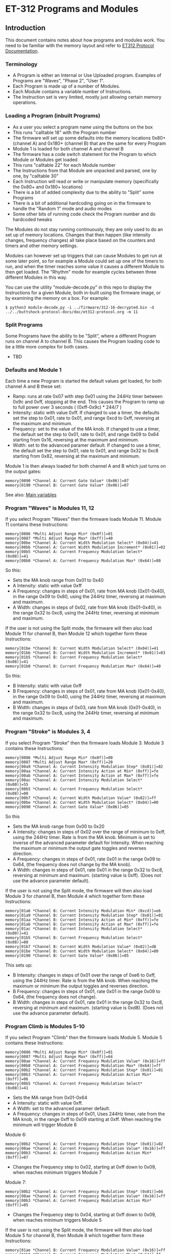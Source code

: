 * ET-312 Programs and Modules
** Introduction
This document contains notes about how programs and modules work.  You need to be
familiar with the memory layout and refer to
[[https://github.com/metafetish/buttshock-protocol-docs/blob/master/doc/et312-protocol.org][ET312 Protocol Documentation]].

*** Terminology

- A Program is either an Internal or Use Uploaded program.  Examples of Programs are "Waves", "Phase 2", "User 1".
- Each Program is made up of a number of Modules.
- Each Module contains a variable number of Instructions.
- The Instruction set is very limited, mostly just allowing certain memory operations.

*** Loading a Program (inbuilt Programs)

- As a user you select a program name using the buttons on the box
- This runs "calltable 18" with the Program number
- The firmware will set up some defaults into the memory locations 0x80+ (channel A) and 0x180+ (channel B) that are the same for every Program
- Module 1 is loaded for both channel A and channel B
- The firmware has a code switch statement for the Program to which Module or Modules get loaded
- This runs "calltable 22" for each Module number
- The Instructions from that Module are unpacked and parsed, one by one, by "calltable 30"
- Each Instruction will read or write or manipulate memory (specifically the 0x80+ and 0x180+ locations)
- There is a bit of added complexity due to the ability to "Split" some Programs
- There is a bit of additional hardcoding going on in the firmware to handle the "Random 1" mode and audio modes
- Some other bits of running code check the Program number and do hardcoded tweaks

The Modules do not stay running continuously, they are only used to do an set up of memory locations.  Changes that then
happen (like intensity changes, frequency changes) all take place based on the counters and timers and other memory
settings.

Modules can however set up triggers that can cause Modules to get run at some later point, so for example a Module could set
up one of the timers to run, and when the timer reaches some value it causes a different
Module to then get loaded.  The "Rhythm" mode for example cycles between three different Modules in this way.

You can use the utility "module-decode.py" in this repo to display the Instructions for a given Module, both in-built
using the firmware image, or by examining the memory on a box.  For example:

#+BEGIN_EXAMPLE
$ python3 module-decode.py -i ../firmware/312-16-decrypted.bin -d ../../buttshock-protocol-docs/doc/et312-protocol.org -m 11 
#+END_EXAMPLE

*** Split Programs

Some Programs have the ability to be "Split", where a different Program runs on channel A to channel B.  This causes the Program
loading code to be a little more complex for both cases.  

- TBD

*** Defaults and Module 1

Each time a new Program is started the default values get loaded, for both channel A and B these set:

- Ramp: runs at rate 0x07 with step 0x01 using the 244Hz timer between 0x9c and 0xff, stopping at the end.  This causes the Program to ramp up to full power over 3 seconds ( (0xff-0x9c) * 244/7 )
- Intensity: static with value 0xff.  If changed to use a timer, the defaults set the step to 0x01, rate to 0x01, and range 0xcd to 0xff, reversing at the maximum and minimum.
- Frequency: set to the value of the MA knob.  If changed to use a timer, the default set the step to 0x01, rate to 0x01, and range 0x09 to 0x64 starting from 0x16, reversing at the maximum and minimum.
- Width: set to the advanced paramer default.  If changed to use a timer, the default set the step to 0x01, rate to 0x01, and range 0x32 to 0xc8 starting from 0x82, reversing at the maximum and minimum.

Module 1 is then always loaded for both channel A and B which just turns on the output gates:

#+BEGIN_EXAMPLE
memory[0090 *Channel A: Current Gate Value* (0x06)]=07
memory[0190 *Channel B: Current Gate Value* (0x06)]=07
#+END_EXAMPLE

See also: [[https://github.com/metafetish/buttshock-protocol-docs/blob/master/doc/et312-protocol.org#409c-40bf---main-variables][Main variables]]

*** Program "Waves" is Modules 11, 12

If you select Program "Waves" then the firmware loads Module 11.  Module 11 contains these Instructions:

#+BEGIN_EXAMPLE
memory[0086 *Multi Adjust Range Min* (0x0f)]=01
memory[0087 *Multi Adjust Range Max* (0xff)]=40
memory[00be *Channel A: Current Width Modulation Select* (0x04)]=41
memory[00bb *Channel A: Current Width Modulation Increment* (0x01)]=02
memory[00b5 *Channel A: Current Frequency Modulation Select* (0x08)]=41
memory[00b0 *Channel A: Current Frequency Modulation Max* (0x64)]=80
#+END_EXAMPLE

So this:

- Sets the MA knob range from 0x01 to 0x40
- A Intensity: static with value 0xff
- A Frequency: changes in steps of 0x01, rate from MA knob (0x01-0x40), in the range 0x09 to 0x80, using the 244Hz timer, reversing at maximum and maximum.
- A Width: changes in steps of 0x02, rate from MA knob (0x01-0x40), in the range 0x32 to 0xc8, using the 244Hz timer, reversing at minimum and maximum.

If the user is not using the Split mode, the firmware will then also load Module 11 for channel B, then Module 12 which
together form these Instructions:

#+BEGIN_EXAMPLE
memory[01be *Channel B: Current Width Modulation Select* (0x04)]=41
memory[01bb *Channel B: Current Width Modulation Increment* (0x01)]=03
memory[01b5 *Channel B: Current Frequency Modulation Select* (0x08)]=41
memory[01b0 *Channel B: Current Frequency Modulation Max* (0x64)]=40
#+END_EXAMPLE

So this:

- B Intensity: static with value 0xff
- B Frequency: changes in steps of 0x01, rate from MA knob (0x01-0x40), in the range 0x09 to 0x40, using the 244Hz timer, reversing at maximum and maximum.
- B Width: changes in steps of 0x03, rate from MA knob (0x01-0x40), in the range 0x32 to 0xc8, using the 244Hz timer, reversing at minimum and maximum.

*** Program "Stroke" is Modules 3, 4

If you select Program "Stroke" then the firmware loads Module 3.  Module 3 contains these Instructions:

#+BEGIN_EXAMPLE
memory[0086 *Multi Adjust Range Min* (0x0f)]=00
memory[0087 *Multi Adjust Range Max* (0xff)]=20
memory[00a9 *Channel A: Current Intensity Modulation Step* (0x01)]=02
memory[00aa *Channel A: Current Intensity Action at Min* (0xff)]=fe
memory[00ab *Channel A: Current Intensity Action at Max* (0xff)]=fe
memory[00ac *Channel A: Current Intensity Modulation Select* (0x00)]=55
memory[00b5 *Channel A: Current Frequency Modulation Select* (0x08)]=00
memory[00b7 *Channel A: Current Width Modulation Value* (0x82)]=ff
memory[00be *Channel A: Current Width Modulation Select* (0x04)]=00
memory[0090 *Channel A: Current Gate Value* (0x06)]=05
#+END_EXAMPLE

So this

- Sets the MA knob range from 0x00 to 0x20
- A Intensity: changes in steps of 0x02 over the range of minimum to 0xff, using the 244Hz timer.  Rate is from the MA knob.  Minimum is set to inverse of the advanced parameter default for Intensity.  When reaching the maximum or minimum the output gate toggles and reverses direction.
- A Frequency: changes in steps of 0x01, rate 0x01 in the range 0x09 to 0x64, (the frequency does not change by the MA knob).
- A Width: changes in steps of 0x01, rate 0x01 in the range 0x32 to 0xc8, reversing at minimum and maximum.  (starting value is 0xff).  (Does not use the advance parameter default).

If the user is not using the Split mode, the firmware will then also load Module 3 for channel B, then Module 4 which
together form these Instructions:

#+BEGIN_EXAMPLE
memory[01a6 *Channel B: Current Intensity Modulation Min* (0xcd)]=e6
memory[01a9 *Channel B: Current Intensity Modulation Step* (0x01)]=01
memory[01aa *Channel B: Current Intensity Action at Min* (0xff)]=fe
memory[01ab *Channel B: Current Intensity Action at Max* (0xff)]=fe
memory[01ac *Channel B: Current Intensity Modulation Select* (0x00)]=41
memory[01b5 *Channel B: Current Frequency Modulation Select* (0x08)]=00
memory[01b7 *Channel B: Current Width Modulation Value* (0x82)]=d8
memory[01be *Channel B: Current Width Modulation Select* (0x04)]=00
memory[0190 *Channel B: Current Gate Value* (0x06)]=05
#+END_EXAMPLE

This sets up:

- B Intensity: changes in steps of 0x01 over the range of 0xe6 to 0xff, using the 244Hz timer.  Rate is from the MA knob.  When reaching the maximum or minimum the output toggles and reverses direction.
- B Frequency: changes in steps of 0x01, rate 0x01 in the range 0x09 to 0x64, (the frequency does not change).
- B Width: changes in steps of 0x01, rate 0x01 in the range 0x32 to 0xc8, reversing at minimum and maximum.  (starting value is 0xd8).  (Does not use the advance parameter default).

*** Program Climb is Modules 5-10

If you select Program "Climb" then the firmware loads Module 5.  Module 5 contains these Instructions:

#+BEGIN_EXAMPLE
memory[0086 *Multi Adjust Range Min* (0x0f)]=01
memory[0087 *Multi Adjust Range Max* (0xff)]=64
memory[00ae *Channel A: Current Frequency Modulation Value* (0x16)]=ff
memory[00b0 *Channel A: Current Frequency Modulation Max* (0x64)]=ff
memory[00b2 *Channel A: Current Frequency Modulation Step* (0x01)]=01
memory[00b3 *Channel A: Current Frequency Modulation Action Min* (0xff)]=06
memory[00b5 *Channel A: Current Frequency Modulation Select* (0x08)]=41
#+END_EXAMPLE

- Sets the MA range from 0x01-0x64
- A Intensity: static with value 0xff.  
- A Width: set to the advanced paramer default.  
- A Frequency: changes in steps of 0x01, Uses 244Hz timer, rate from the MA knob, in the range 0xff to 0x09 starting at 0xff.  When reaching the minimum will trigger Module 6

Module 6:

#+BEGIN_EXAMPLE
memory[00b2 *Channel A: Current Frequency Modulation Step* (0x01)]=02
memory[00ae *Channel A: Current Frequency Modulation Value* (0x16)]=ff
memory[00b3 *Channel A: Current Frequency Modulation Action Min* (0xff)]=07
#+END_EXAMPLE

- Changes the Frequency step to 0x02, starting at 0xff down to 0x09, when reaches minimum triggers Module 7

Module 7:

#+BEGIN_EXAMPLE
memory[00b2 *Channel A: Current Frequency Modulation Step* (0x01)]=04
memory[00ae *Channel A: Current Frequency Modulation Value* (0x16)]=ff
memory[00b3 *Channel A: Current Frequency Modulation Action Min* (0xff)]=05
#+END_EXAMPLE

- Changes the Frequency step to 0x04, starting at 0xff down to 0x09, when reaches minimum triggers Module 5

If the user is not using the Split mode, the firmware will then also load Module 5 for channel B, then Module 8 which
together form these Instructions:

#+BEGIN_EXAMPLE
memory[01ae *Channel B: Current Frequency Modulation Value* (0x16)]=ff
memory[01b0 *Channel B: Current Frequency Modulation Max* (0x64)]=ff
memory[01b2 *Channel B: Current Frequency Modulation Step* (0x01)]=01
memory[01b3 *Channel B: Current Frequency Modulation Action Min* (0xff)]=09
memory[01b5 *Channel B: Current Frequency Modulation Select* (0x08)]=41
#+END_EXAMPLE

- B Intensity: static with value 0xff.  
- B Width: set to the advanced paramer default.  
- B Frequency: changes in steps of 0x01, Uses 244Hz timer, rate from the MA knob, in the range 0xff to 0x09 starting at 0xff.  When reaching the minimum will trigger Module 9

Module 9:

#+BEGIN_EXAMPLE
memory[0085 when module loading determines which channels to set (0x03)]=02
memory[01b2 *Channel B: Current Frequency Modulation Step* (0x01)]=02
memory[01ae *Channel B: Current Frequency Modulation Value* (0x16)]=ff
memory[01b3 *Channel B: Current Frequency Modulation Action Min* (0xff)]=0a
#+END_EXAMPLE

- B Frequency: changes in steps of 0x02, in the range 0xff to 0x09 starting at 0xff.  When reaching the minimum will trigger Module 10

Module 10:

#+BEGIN_EXAMPLE
memory[0085 when module loading determines which channels to set (0x03)]=02
memory[01b2 *Channel B: Current Frequency Modulation Step* (0x01)]=05
memory[01ae *Channel B: Current Frequency Modulation Value* (0x16)]=ff
memory[01b3 *Channel B: Current Frequency Modulation Action Min* (0xff)]=08
#+END_EXAMPLE

- B Frequency: changes in steps of 0x05, in the range 0xff to 0x09 starting at 0xff.  When reaching the minimum will trigger Module 8

*** Program Combo is Modules 13, 33

If you select Program "Combo" then the firmware loads Module 13.  Module 13 contains these Instructions:

#+BEGIN_EXAMPLE
memory[0086 *Multi Adjust Range Min* (0x0f)]=00
memory[0087 *Multi Adjust Range Max* (0xff)]=40
memory[009a *Channel A: Current Gate Select* (0x00)]=4a
memory[00b5 *Channel A: Current Frequency Modulation Select* (0x08)]=02
memory[00be *Channel A: Current Width Modulation Select* (0x04)]=26
#+END_EXAMPLE

If the user is not using the Split mode, the firmware will then also load Module 13 for channel B, then Module 33 which
together form these Instructions:

#+BEGIN_EXAMPLE
memory[019a *Channel B: Current Gate Select* (0x00)]=4a
memory[01b2 *Channel B: Current Frequency Modulation Step* (0x01)]=02
memory[01b5 *Channel B: Current Frequency Modulation Select* (0x08)]=02
memory[01bb *Channel B: Current Width Modulation Step* (0x01)]=02
memory[01be *Channel B: Current Width Modulation Select* (0x04)]=26
#+END_EXAMPLE

*** Program Intense is Modules 14, 2

If you select Program "Intense" then the firmware loads Module 14.  Module 14 contains these Instructions:

#+BEGIN_EXAMPLE
memory[0086 *Multi Adjust Range Min* (0x0f)]=09
#+END_EXAMPLE

If the user is not using the Split mode, the firmware will then also load Module 14 for channel B, then Module 2 which
together form these Instructions:

#+BEGIN_EXAMPLE
memory[0198 *Channel B: Current Gate OnTime* (0x3e)]=3f
memory[0199 *Channel B: Current Gate OffTime* (0x3e)]=3f
memory[019a *Channel B: Current Gate Select* (0x00)]=01
#+END_EXAMPLE

*** Program Rhythm is Modules 15, 16, 17

If you select Program "Rhythm" then the firmware loads Module 15.  Module 15 contains these Instructions:

#+BEGIN_EXAMPLE
memory[0086 *Multi Adjust Range Min* (0x0f)]=01
memory[0087 *Multi Adjust Range Max* (0xff)]=17
memory[0095 *Next module timer max* (0xff)]=1f
memory[0095 *Next module timer max* (0xff)]=1f
memory[0096 *Next module flag* (0x00)]=02
memory[0097 *Next module number* (0x00)]=10
memory[009a *Channel A: Current Gate Select* (0x00)]=49
memory[00a5 *Channel A: Current Intensity Modulation Value* (0xff)]=e0
memory[00a6 *Channel A: Current Intensity Modulation Min* (0xcd)]=e0
memory[00a9 *Channel A: Current Intensity Modulation Step* (0x01)]=00
memory[00ab *Channel A: Current Intensity Action at Max* (0xff)]=fd
memory[00ab *Channel A: Current Intensity Action at Max* (0xff)]=fd
memory[00ac *Channel A: Current Intensity Modulation Select* (0x00)]=01
memory[00b7 *Channel A: Current Width Modulation Value* (0x82)]=46
memory[00be *Channel A: Current Width Modulation Select* (0x04)]=00
#+END_EXAMPLE

Module 15 triggers Module 16:

#+BEGIN_EXAMPLE
memory[0097 *Next module number* (0x00)]=11
memory[00a5 *Channel A: Current Intensity Modulation Value* (0xff)]^01
memory[00a5 *Channel A: Current Intensity Modulation Value* (0xff)]+=01
memory[00b7 *Channel A: Current Width Modulation Value* (0x82)]=b4
#+END_EXAMPLE

Module 16 triggers Module 17:

#+BEGIN_EXAMPLE
memory[0097 *Next module number* (0x00)]=10
memory[00b7 *Channel A: Current Width Modulation Value* (0x82)]=46
#+END_EXAMPLE

*** Program Audio 1 is Module 23

If you select Program "Audio 1" then the firmware loads Module 23.  It also sets up a flag for other
code that we're in a mono audio mode, and has hardcoded settings for the gate outputs (memory 0x90 and 0x190).

Module 23 contains these Instructions:

#+BEGIN_EXAMPLE
memory[00b5 *Channel A: Current Frequency Modulation Select* (0x08)]=04
memory[00be *Channel A: Current Width Modulation Select* (0x04)]=00
#+END_EXAMPLE

*** Program Audio 2 is Module 23

If you select Program "Audio 2" then the firmware also loads Module 23.  Everything is the same as above for
"Audio 1" except the flag for mono isn't set.

*** Program Audio 3 is Module 34

If you select Program "Audio 3" then the firmware loads Module 34.  It also has hardcoded settings for the
gate outputs (memory 0x90 and 0x190) and output control flags 0x83.

Module 34 contains these Instructions:

#+BEGIN_EXAMPLE
memory[00ae *Channel A: Current Frequency Modulation Value* (0x16)]=0a
memory[00b5 *Channel A: Current Frequency Modulation Select* (0x08)]=00
memory[00be *Channel A: Current Width Modulation Select* (0x04)]=00
#+END_EXAMPLE

*** Program Random 2 is Module 32

If you select Program "Random 2" then the firmware loads Module 32.  Module 32 contains these Instructions:

#+BEGIN_EXAMPLE
memory[008d Random Number Min]=01
memory[008e Random Number Max]=04
memory[01b2 *Channel B: Current Frequency Modulation Step* (0x01)]=rand(memory[008d Random Number Min],memory[008e Random Number Max])
memory[00a8 *Channel A: Current Intensity Modulation Rate* (0x01)]=rand(memory[008d Random Number Min],memory[008e Random Number Max])
memory[01a8 *Channel B: Current Intensity Modulation Rate* (0x01)]=rand(memory[008d Random Number Min],memory[008e Random Number Max])
memory[00b1 *Channel A: Current Frequency Modulation Rate* (0x01)]=rand(memory[008d Random Number Min],memory[008e Random Number Max])
memory[01b1 *Channel B: Current Frequency Modulation Rate* (0x01)]=rand(memory[008d Random Number Min],memory[008e Random Number Max])
memory[00ba ]=rand(memory[008d Random Number Min],memory[008e Random Number Max])
memory[01ba *Channel B: Current Width Modulation Rate* (0x01)]=rand(memory[008d Random Number Min],memory[008e Random Number Max])
memory[00be *Channel A: Current Width Modulation Select* (0x04)]=01
memory[00b5 *Channel A: Current Frequency Modulation Select* (0x08)]=02
memory[00ac *Channel A: Current Intensity Modulation Select* (0x00)]=02
memory[0196 *Next module flag* (0x00)]=03
memory[0197 *Next module number* (0x00)]=20
memory[008d Random Number Min]=05
memory[008e Random Number Max]=1f
memory[0195 *Next module timer max* (0xff)]=rand(memory[008d Random Number Min],memory[008e Random Number Max])
#+END_EXAMPLE

*** Program Toggle is Modules 18, 19

If you select Program "Toggle" then the firmware loads Module 18.  Module 18 contains these Instructions:

#+BEGIN_EXAMPLE
memory[0086 *Multi Adjust Range Min* (0x0f)]=00
memory[0087 *Multi Adjust Range Max* (0xff)]=7f
memory[0096 *Next module flag* (0x00)]=02
memory[008c Module temporary byte store]=memory[020d *Current Multi Adjust Value / COMM_MULTI_AVG*]
memory[0095 *Next module timer max* (0xff)]=memory[008c Module temporary byte store]
memory[0097 *Next module number* (0x00)]=13
memory[00b5 *Channel A: Current Frequency Modulation Select* (0x08)]=04
memory[00bf *Channel A: Current Width Modulation Timer* (0x00)]=04
memory[0090 *Channel A: Current Gate Value* (0x06)]=07
memory[0190 *Channel B: Current Gate Value* (0 when no output)]=06
#+END_EXAMPLE

The above runs for both Channel A then with memory modified for Channel B and causes:

- A/B Intensity: static with value 0xff. 
- A/B Frequency: static at the advanced parameter default
- A/B Width: set to the advanced parameter default
- Channel A gate is turned on, Channel B gate is turned off
- MA range is 0x00-0x7f
- Sets the "Next Module timer" maximum to the value of the MA knob and to trigger Module 19, flag of 2 means use the 30.5Hz timer (since
the maximum count is 0x7f this gives effective toggle time of between 0 and about 4 seconds)

Module 18 triggers Module 19:

#+BEGIN_EXAMPLE
memory[0085 when module loading determines which channels to set (0x03)]=01
memory[0090 *Channel A: Current Gate Value* (0x06)]=06
memory[0085 when module loading determines which channels to set (0x03)]=03
memory[0097 *Next module number* (0x00)]=12
memory[0190 *Channel B: Current Gate Value* (0 when no output)]=07
memory[008c Module temporary byte store]=memory[020d *Current Multi Adjust Value / COMM_MULTI_AVG*]
memory[0095 *Next module timer max* (0xff)]=memory[008c Module temporary byte store]
#+END_EXAMPLE

The above:

- Channel A gate is turned off, Channel B gate is turned on
- Sets the "Next Module timer" maximum to the value of the MA knob and to trigger Module 18

*** Program Orgasm is Modules 24, 25, 26, 27

If you select Program "Toggle" then the firmware loads Module 24.  Module 24 contains these Instructions:

#+BEGIN_EXAMPLE
memory[00ac *Channel A: Current Intensity Modulation Select* (0x00)]=00
memory[00b7 *Channel A: Current Width Modulation Value* (0x82)]=32
memory[00bb *Channel A: Current Width Modulation Step* (0x01)]=04
memory[00ba *Channel A: Current Width Modulation Rate* (0x01)]=01
memory[00b8 *Channel A: Current Width Modulation Min* (0x32)]=32
memory[0085 when module loading determines which channels to set (0x03)]=01
memory[00be *Channel A: Current Width Modulation Select* (0x04)]=01
memory[00bd *Channel A: Current Width Modulation Action Max* (0xff)]=19
memory[01be *Channel B: Current Width Modulation Select* (0x04)]=00
#+END_EXAMPLE

Module 24 triggers Module 25:

#+BEGIN_EXAMPLE
memory[0085 when module loading determines which channels to set (0x03)]=01
memory[00bb *Channel A: Current Width Modulation Step* (0x01)]=ff
memory[00bc *Channel A: Current Width Modulation Action Min* (0xff)]=1a
memory[01be *Channel B: Current Width Modulation Select* (0x04)]=01
memory[01bd *Channel B: Current Width Modulation Action Max* (0xff)]=ff
memory[0085 when module loading determines which channels to set (0x03)]=03
memory[00b8 *Channel A: Current Width Modulation Min* (0x32)]+=02
memory[00b8 *Channel A: Current Width Modulation Min* (0x32)]^02
#+END_EXAMPLE

Module 25 triggers Module 26:

#+BEGIN_EXAMPLE
memory[0085 when module loading determines which channels to set (0x03)]=01
memory[00be *Channel A: Current Width Modulation Select* (0x04)]=00
memory[01bc *Channel B: Current Width Modulation Action Min* (0xff)]=1b
#+END_EXAMPLE

Module 26 triggers Module 27:

#+BEGIN_EXAMPLE
memory[0085 when module loading determines which channels to set (0x03)]=01
memory[00be *Channel A: Current Width Modulation Select* (0x04)]=01
memory[01be *Channel B: Current Width Modulation Select* (0x04)]=00
memory[00bb *Channel A: Current Width Modulation Step* (0x01)]=01
memory[01bb *Channel B: Current Width Modulation Step* (0x01)]=01
#+END_EXAMPLE

*** Program "Torment" is Modules 28, 29, 30, 31

If you select Program "Torment" then the firmware loads Module 28.  Module 28 contains these Instructions:

#+BEGIN_EXAMPLE
memory[0085 when module loading determines which channels to set (0x03)]=03
memory[00ac *Channel A: Current Intensity Modulation Select* (0x00)]=00
memory[00a5 *Channel A: Current Intensity Modulation Value* (0xff)]=b0
memory[0090 *Channel A: Current Gate Value* (0x06)]=06
memory[008d Random Number Min]=05
memory[008e Random Number Max]=18
memory[0195 *Next module timer max* (0xff)]=rand(memory[008d Random Number Min],memory[008e Random Number Max])
memory[0196 *Next module flag* (0x00)]=03
memory[00ab *Channel A: Current Intensity Action at Max* (0xff)]=1c
memory[008d Random Number Min]=e0
memory[008e Random Number Max]=ff
memory[00a7 *Channel A: Current Intensity Modulation Max* (0xff)]=rand(memory[008d Random Number Min],memory[008e Random Number Max])
memory[008d Random Number Min]=06
memory[008e Random Number Max]=3f
memory[00a8 *Channel A: Current Intensity Modulation Rate* (0x01)]=rand(memory[008d Random Number Min],memory[008e Random Number Max])
memory[008d Random Number Min]=1d
memory[008e Random Number Max]=1f
memory[0197 *Next module number* (0x00)]=rand(memory[008d Random Number Min],memory[008e Random Number Max])
memory[00ab *Channel A: Current Intensity Action at Max* (0xff)]=ff
#+END_EXAMPLE

Module 29 contains:

#+BEGIN_EXAMPLE
memory[0085 when module loading determines which channels to set (0x03)]=03
memory[00ac *Channel A: Current Intensity Modulation Select* (0x00)]=01
memory[0090 *Channel A: Current Gate Value* (0x06)]=07
memory[00ab *Channel A: Current Intensity Action at Max* (0xff)]=1c
#+END_EXAMPLE

Module 30 contains:

#+BEGIN_EXAMPLE
memory[0085 when module loading determines which channels to set (0x03)]=02
memory[01ac *Channel B: Current Intensity Modulation Select* (0x00)]=01
memory[0190 *Channel B: Current Gate Value* (0 when no output)]=07
memory[01ab *Channel B: Current Intensity Action at Max* (0xff)]=1c
#+END_EXAMPLE

Module 31 contains:

#+BEGIN_EXAMPLE
memory[0085 when module loading determines which channels to set (0x03)]=01
memory[00ac *Channel A: Current Intensity Modulation Select* (0x00)]=01
memory[0090 *Channel A: Current Gate Value* (0x06)]=07
memory[00ab *Channel A: Current Intensity Action at Max* (0xff)]=1c
#+END_EXAMPLE

*** Program "Phase 1" is Modules 20 and 21

If you select Program "Phase 1" then the firmware loads Module 20.  It also hardcodes the output control
flags at 0x83.  For Channel B it loads Module 20 and then Module 21

Module 20 contains these Instructions:

#+BEGIN_EXAMPLE
memory[0086 *Multi Adjust Range Min* (0x0f)]=01
memory[0087 *Multi Adjust Range Max* (0xff)]=20
memory[00b5 *Channel A: Current Frequency Modulation Select* (0x08)]=04
memory[00be *Channel A: Current Width Modulation Select* (0x04)]=00
memory[00b7 *Channel A: Current Width Modulation Value* (0x82)]=7d
#+END_EXAMPLE

Module 21 contains these Instructions:

#+BEGIN_EXAMPLE
memory[00b7 *Channel A: Current Width Modulation Value* (0x82)]=79
#+END_EXAMPLE

*** Program "Phase 2" is Modules 20 and 21 and 35

If you select Program "Phase 1" then the firmware loads Module 20 then 35.  It also hardcodes the output control
flags at 0x83.  For Channel B it loads Module 20 then 21 then 35. 

Module 35 contains these Instructions:

#+BEGIN_EXAMPLE
memory[00ac *Channel A: Current Intensity Modulation Select* (0x00)]=25
#+END_EXAMPLE

*** Program "Phase 3" is Module 22

If you select Program "Phase 3" then the firmware loads Module 22.  Module 22 contains these Instructions:

#+BEGIN_EXAMPLE
memory[0083 *Output Control Flags - COMM_CONTROL_FLAG* (0x00)]=08
memory[0190 *Channel B: Current Gate Value* (0 when no output)]=a0
memory[00ac *Channel A: Current Intensity Modulation Select* (0x00)]=01
memory[0086 *Multi Adjust Range Min* (0x0f)]=cd
memory[0087 *Multi Adjust Range Max* (0xff)]=d4
memory[00b5 *Channel A: Current Frequency Modulation Select* (0x08)]=04
memory[01ac *Channel B: Current Intensity Modulation Select* (0x00)]=09
#+END_EXAMPLE

*** Program "Random 1"

This is a special case.

** Program to Module list

| Program | Modules used                    |
|---------------+---------------------------------|
| waves  | 11 (A, B), 12 (B) |
| stroke |  3 (A, B),  4 (B) |
| climb  |  5 (A, B), 6 (A, B), 7 (A, B), 8 (B), 9 (B), 10 (B) |
| combo  | 13 (A, B), 33 (B) |
| intense| 14 (A, B),  2 (B) |
| rhythm | 15 (triggers run 16, 17) |
| audio  | 23 |
| audio3 | 34 |
| random2| 32 (triggers load 32 again) |
| toggle | 18 (triggers run 19) |
| orgasm | 24 (triggers run 25, 26, 27) |
| torment| 28-31 |
| phase1 | 20 (A, B), 21 (B) |
| phase2 | 20 (A, B), 21 (B), 35 (A,B) |
| phase3 | 22 (A, B)|
| random1| special hardcoded |

